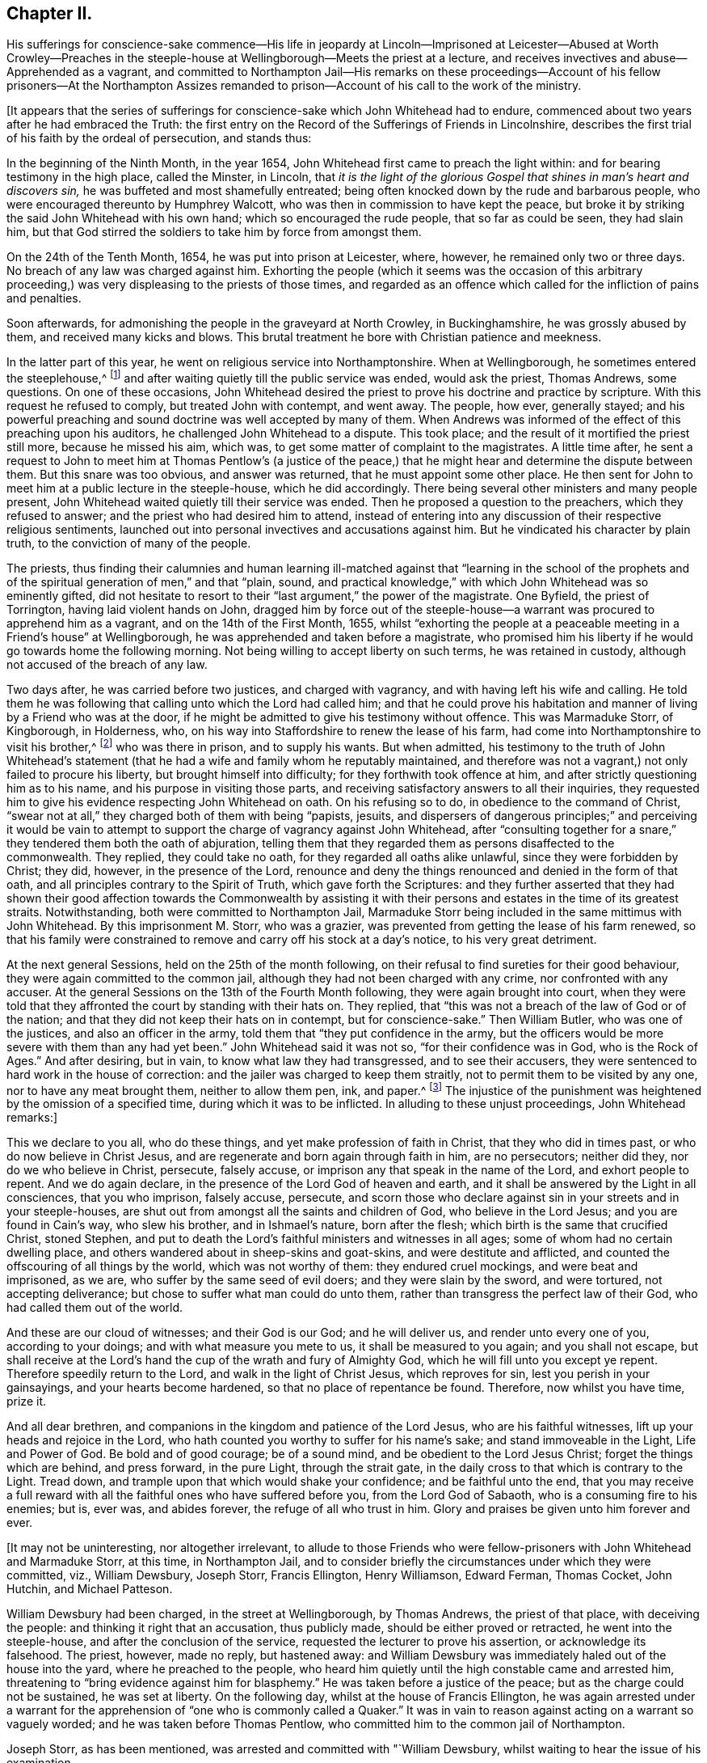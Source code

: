 == Chapter II.

His sufferings for conscience-sake commence--His life in jeopardy
at Lincoln--Imprisoned at Leicester--Abused at Worth Crowley--Preaches
in the steeple-house at Wellingborough--Meets the priest at a lecture,
and receives invectives and abuse--Apprehended as a vagrant,
and committed to Northampton Jail--His remarks on these proceedings--Account
of his fellow prisoners--At the Northampton Assizes remanded to
prison--Account of his call to the work of the ministry.

+++[+++It appears that the series of sufferings for conscience-sake
which John Whitehead had to endure,
commenced about two years after he had embraced the Truth:
the first entry on the [.book-title]#Record of the Sufferings of Friends in Lincolnshire,#
describes the first trial of his faith by the ordeal of persecution, and stands thus:

In the beginning of the Ninth Month, in the year 1654,
John Whitehead first came to preach the light within:
and for bearing testimony in the high place, called the Minster, in Lincoln,
that _it is the light of the glorious Gospel that
shines in man`'s heart and discovers sin,_
he was buffeted and most shamefully entreated;
being often knocked down by the rude and barbarous people,
who were encouraged thereunto by Humphrey Walcott,
who was then in commission to have kept the peace,
but broke it by striking the said John Whitehead with his own hand;
which so encouraged the rude people, that so far as could be seen, they had slain him,
but that God stirred the soldiers to take him by force from amongst them.

On the 24th of the Tenth Month, 1654, he was put into prison at Leicester, where,
however, he remained only two or three days.
No breach of any law was charged against him.
Exhorting the people (which it seems was the occasion of this arbitrary
proceeding,) was very displeasing to the priests of those times,
and regarded as an offence which called for the infliction of pains and penalties.

Soon afterwards, for admonishing the people in the graveyard at North Crowley,
in Buckinghamshire, he was grossly abused by them, and received many kicks and blows.
This brutal treatment he bore with Christian patience and meekness.

In the latter part of this year, he went on religious service into Northamptonshire.
When at Wellingborough, he sometimes entered the steeplehouse,^
footnote:[Concerning the practice which was not infrequent among the early Friends,
of entering places of public worship, under a sense of religious duty,
and "`declaring to the priests and people,
the burden of the word on their minds,`" our historian Gough says--
{footnote-paragraph-split}
"`This
people were not single at that time,
in their sentiments concerning the gospel liberty of prophesying; but the Independents,
as well as the Baptists, adopted the opinion,
that the ordained ministers or pastors had not, by any ordination of Christ,
or the order observed amongst the primitive Christians,
an exclusive right of speaking in the church,
but that all properly gifted might speak '`one by one,`' It had been,
during the time of the civil war, and still continued to be,
no unusual practice for laymen, soldiers and others,
to speak or preach in the public places of worship and elsewhere, with the connivance,
if not with the approbation, of the ruling powers.`"--Gough`'s
History of Friends, vol. i. p. 86.
{footnote-paragraph-split}
The fact that the preaching of Friends
in the steeple-houses was sometimes allowed without interruption,
and that the priest often answered their interrogations, and held disputations with them,
will tend to show that it was not the thing itself,
so much as the character and effects of their preaching,
which caused ecclesiastics to call on the arm of civil power to suppress the practice.
They were earnest to prevent the promulgation of principles,
which struck at the very foundation on which their system was built,
and which laid the axe of a free Gospel ministry to the root of a corrupt hierarchy;
for it was often not until they had been foiled by argument,
"`which they could neither gainsay nor resist,`"--not until
they began to perceive that the simple and illiterate Quaker
preachers were drawing away from them many of their auditors,
and those, frequently,
the most serious--not until they saw that "`their craft`" was in danger,
that they complained to the civil power, and requested its restrictive interference.
{footnote-paragraph-split}
We must not forget the strong persuasion--the
deep conviction which rested upon the minds of our early Friends,
that the then prevailing religious system was essentially
opposed to the pure and spiritual religion of the Gospel.
They were not less fully persuaded of this, nor, it may be added,
on less substantial grounds,
than John Huss or Martin Luther was of the antichristian character of the Romish church.
They believed themselves called upon to testify "`in the name of the Lord,`"
against a system which contained a woeful admixture of human invention,
and that they were sent by Him, like the prophet of old,
to declare against the Jeroboams of their day, who had dared to erect altars,
which He had not commanded, and to set up a priesthood contrary to his appointment.
For could that be a Christian Church,
which persecuted them with a cruel injustice?--were they
possessed of the "`charity which thinketh no evil,
and which hopeth all things,`" who when they failed to substantiate unfounded charges,
shuffled to other grounds of accusation, and laid snares for men, who, they well knew,
preferred to suffer, rather than act in opposition to the dictates of conscience?
The true church is to suffer tribulation in the world.
That body of men, wherever and what ever it be,
which is capable of persecuting for religion`'s sake,
is apostate in spirit and practice from the Church of Christ--it is not His!
The mock trials to which our early Friends were subjected,
remain as so many standing monuments of their innocence,
and of the wickedness of the high professors,--their enemies.]
and after waiting quietly till the public service was ended, would ask the priest,
Thomas Andrews, some questions.
On one of these occasions,
John Whitehead desired the priest to prove his doctrine and practice by scripture.
With this request he refused to comply, but treated John with contempt, and went away.
The people, how ever, generally stayed;
and his powerful preaching and sound doctrine was well accepted by many of them.
When Andrews was informed of the effect of this preaching upon his auditors,
he challenged John Whitehead to a dispute.
This took place; and the result of it mortified the priest still more,
because he missed his aim, which was, to get some matter of complaint to the magistrates.
A little time after,
he sent a request to John to meet him at Thomas Pentlow`'s (a justice
of the peace,) that he might hear and determine the dispute between them.
But this snare was too obvious, and answer was returned,
that he must appoint some other place.
He then sent for John to meet him at a public lecture in the steeple-house,
which he did accordingly.
There being several other ministers and many people present,
John Whitehead waited quietly till their service was ended.
Then he proposed a question to the preachers, which they refused to answer;
and the priest who had desired him to attend,
instead of entering into any discussion of their respective religious sentiments,
launched out into personal invectives and accusations against him.
But he vindicated his character by plain truth, to the conviction of many of the people.

The priests,
thus finding their calumnies and human learning ill-matched against that "`learning
in the school of the prophets and of the spiritual generation of men,`" and that "`plain,
sound, and practical knowledge,`" with which John Whitehead was so eminently gifted,
did not hesitate to resort to their "`last argument,`" the power of the magistrate.
One Byfield, the priest of Torrington, having laid violent hands on John,
dragged him by force out of the steeple-house--a
warrant was procured to apprehend him as a vagrant,
and on the 14th of the First Month, 1655,
whilst "`exhorting the people at a peaceable meeting in a Friend`'s house`" at Wellingborough,
he was apprehended and taken before a magistrate,
who promised him his liberty if he would go towards home the following morning.
Not being willing to accept liberty on such terms, he was retained in custody,
although not accused of the breach of any law.

Two days after, he was carried before two justices, and charged with vagrancy,
and with having left his wife and calling.
He told them he was following that calling unto which the Lord had called him;
and that he could prove his habitation and manner
of living by a Friend who was at the door,
if he might be admitted to give his testimony without offence.
This was Marmaduke Storr, of Kingborough, in Holderness, who,
on his way into Staffordshire to renew the lease of his farm,
had come into Northamptonshire to visit his brother,^
footnote:[Joseph Storr, who,
having gone to hear the issue of the examination of William Dewsbury,
on a charge of blasphemy, was arrested,
and being included in the same mittimus with W. D., was committed to Northampton Jail.
No accusation had been laid against him.]
who was there in prison, and to supply his wants.
But when admitted,
his testimony to the truth of John Whitehead`'s statement
(that he had a wife and family whom he reputably maintained,
and therefore was not a vagrant,) not only failed to procure his liberty,
but brought himself into difficulty; for they forthwith took offence at him,
and after strictly questioning him as to his name,
and his purpose in visiting those parts,
and receiving satisfactory answers to all their inquiries,
they requested him to give his evidence respecting John Whitehead on oath.
On his refusing so to do, in obedience to the command of Christ,
"`swear not at all,`" they charged both of them with being "`papists, jesuits,
and dispersers of dangerous principles;`" and perceiving it would be vain
to attempt to support the charge of vagrancy against John Whitehead,
after "`consulting together for a snare,`" they tendered them both the oath of abjuration,
telling them that they regarded them as persons disaffected to the commonwealth.
They replied, they could take no oath, for they regarded all oaths alike unlawful,
since they were forbidden by Christ; they did, however, in the presence of the Lord,
renounce and deny the things renounced and denied in the form of that oath,
and all principles contrary to the Spirit of Truth, which gave forth the Scriptures:
and they further asserted that they had shown their good affection towards the Commonwealth
by assisting it with their persons and estates in the time of its greatest straits.
Notwithstanding, both were committed to Northampton Jail,
Marmaduke Storr being included in the same mittimus with John Whitehead.
By this imprisonment M. Storr, who was a grazier,
was prevented from getting the lease of his farm renewed,
so that his family were constrained to remove and carry off his stock at a day`'s notice,
to his very great detriment.

At the next general Sessions, held on the 25th of the month following,
on their refusal to find sureties for their good behaviour,
they were again committed to the common jail,
although they had not been charged with any crime, nor confronted with any accuser.
At the general Sessions on the 13th of the Fourth Month following,
they were again brought into court,
when they were told that they affronted the court by standing with their hats on.
They replied, that "`this was not a breach of the law of God or of the nation;
and that they did not keep their hats on in contempt, but for conscience-sake.`"
Then William Butler, who was one of the justices, and also an officer in the army,
told them that "`they put confidence in the army,
but the officers would be more severe with them than any had yet been.`"
John Whitehead said it was not so, "`for their confidence was in God,
who is the Rock of Ages.`"
And after desiring, but in vain, to know what law they had transgressed,
and to see their accusers, they were sentenced to hard work in the house of correction:
and the jailer was charged to keep them straitly,
not to permit them to be visited by any one, nor to have any meat brought them,
neither to allow them pen, ink, and paper.^
footnote:[This order, as relates to prohibiting pen, ink, and paper, it appears,
was not strictly enforced, as John Whitehead, during his confinement, wrote a Treatise,
entitled The Enmity between the Two Seeds,
from which the foregoing account of his conversion,
and much of what immediately follows it, are extracted.
The con tents of the next Chapter were also written during this imprisonment.]
The injustice of the punishment was heightened by the omission of a specified time,
during which it was to be inflicted.
In alluding to these unjust proceedings, John Whitehead remarks:]

This we declare to you all, who do these things,
and yet make profession of faith in Christ, that they who did in times past,
or who do now believe in Christ Jesus,
and are regenerate and born again through faith in him, are no persecutors;
neither did they, nor do we who believe in Christ, persecute, falsely accuse,
or imprison any that speak in the name of the Lord, and exhort people to repent.
And we do again declare, in the presence of the Lord God of heaven and earth,
and it shall be answered by the Light in all consciences, that you who imprison,
falsely accuse, persecute,
and scorn those who declare against sin in your streets and in your steeple-houses,
are shut out from amongst all the saints and children of God,
who believe in the Lord Jesus; and you are found in Cain`'s way, who slew his brother,
and in Ishmael`'s nature, born after the flesh;
which birth is the same that crucified Christ, stoned Stephen,
and put to death the Lord`'s faithful ministers and witnesses in all ages;
some of whom had no certain dwelling place,
and others wandered about in sheep-skins and goat-skins,
and were destitute and afflicted, and counted the offscouring of all things by the world,
which was not worthy of them: they endured cruel mockings, and were beat and imprisoned,
as we are, who suffer by the same seed of evil doers; and they were slain by the sword,
and were tortured, not accepting deliverance;
but chose to suffer what man could do unto them,
rather than transgress the perfect law of their God,
who had called them out of the world.

And these are our cloud of witnesses; and their God is our God; and he will deliver us,
and render unto every one of you, according to your doings;
and with what measure you mete to us, it shall be measured to you again;
and you shall not escape,
but shall receive at the Lord`'s hand the cup of the wrath and fury of Almighty God,
which he will fill unto you except ye repent.
Therefore speedily return to the Lord, and walk in the light of Christ Jesus,
which reproves for sin, lest you perish in your gainsayings,
and your hearts become hardened, so that no place of repentance be found.
Therefore, now whilst you have time, prize it.

And all dear brethren, and companions in the kingdom and patience of the Lord Jesus,
who are his faithful witnesses, lift up your heads and rejoice in the Lord,
who hath counted you worthy to suffer for his name`'s sake;
and stand immoveable in the Light, Life and Power of God.
Be bold and of good courage; be of a sound mind,
and be obedient to the Lord Jesus Christ; forget the things which are behind,
and press forward, in the pure Light, through the strait gate,
in the daily cross to that which is contrary to the Light.
Tread down, and trample upon that which would shake your confidence;
and be faithful unto the end,
that you may receive a full reward with all the faithful
ones who have suffered before you,
from the Lord God of Sabaoth, who is a consuming fire to his enemies; but is, ever was,
and abides forever, the refuge of all who trust in him.
Glory and praises be given unto him forever and ever.

+++[+++It may not be uninteresting, nor altogether irrelevant,
to allude to those Friends who were fellow-prisoners
with John Whitehead and Marmaduke Storr,
at this time, in Northampton Jail,
and to consider briefly the circumstances under which they were committed, viz.,
William Dewsbury, Joseph Storr, Francis Ellington, Henry Williamson, Edward Ferman,
Thomas Cocket, John Hutchin, and Michael Patteson.

William Dewsbury had been charged, in the street at Wellingborough, by Thomas Andrews,
the priest of that place, with deceiving the people:
and thinking it right that an accusation, thus publicly made,
should be either proved or retracted, he went into the steeple-house,
and after the conclusion of the service, requested the lecturer to prove his assertion,
or acknowledge its falsehood.
The priest, however, made no reply, but hastened away:
and William Dewsbury was immediately haled out of the house into the yard,
where he preached to the people,
who heard him quietly until the high constable came and arrested him,
threatening to "`bring evidence against him for blasphemy.`"
He was taken before a justice of the peace; but as the charge could not be sustained,
he was set at liberty.
On the following day, whilst at the house of Francis Ellington,
he was again arrested under a warrant for the apprehension
of "`one who is commonly called a Quaker.`"
It was in vain to reason against acting on a warrant so vaguely worded;
and he was taken before Thomas Pentlow,
who committed him to the common jail of Northampton.

Joseph Storr, as has been mentioned, was arrested and committed with "`William Dewsbury,
whilst waiting to hear the issue of his examination.

Francis Ellington was an extensive woollen manufacturer, and resided at Wellingborough.
He went to Northampton to hear the examination of his friends,
and was then charged by the justices with a misdemeanour,
because he had written a letter to them,
in which he accused them of injustice towards William Dewsbury and Joseph Storr; and,
on his refusing to give security for good behaviour, he was sent to the same prison.

Henry Williamson from Cumberland,
who stated on his examination that he was moved of
the Lord to come thither to declare his word,
was imprisoned for speaking to the people after the public service was concluded.

Edward Ferman, who was a shoemaker in the employment of Thomas Cocket, next mentioned,
having addressed the people in the steeple-house at Farndon,
after the priest had ended his performance,
was charged with interrupting him in his service;
but the priest failing to substantiate his charge,
Edward Ferman was committed to prison for three months as a vagrant.

Thomas Cocket, of Dingley, having applied to the justices on behalf of Edward Ferman,
testifying that he was not a vagrant, but an industrious, honest man,
was required to find security for good behaviour,
on pretence that he had written an abusive letter to one Justice Brown;^
footnote:[This letter consists of about six lines;
the only part that could by any possibility be construed into abuse is
the concluding sentence--"`In persecuting one of Christ`'s little ones,
thou hast done it unto Him, and woe is thy portion.`"]
and on refusing to do so, was sent to jail with his brethren.

John Hutchin and Michael Patteson were sent to prison
at the instigation of the priest of Wellingborough,
under pretence of their having disturbed him in his office.
This disturbance appears to have consisted in their entering
the steeple-house and standing there in silence,
whilst he was preaching.

These men, having been thus unjustly imprisoned,
were retained in jail until the Northampton Assizes, held on the 21st of Fifth Month,
1655, when they were brought before the Judge, Edward Atkins.
He inquired of the jailer whether the men who were standing at the bar were prisoners;
and on being answered affirmatively,
told him he deserved to be fined ten pounds for allowing them to come before him covered.
He had apparently received information respecting them out of court,
and although more than "`willing to do their enemies a pleasure,`" was led during
the examination to blame them for irregularity in their proceedings towards Friends,
inquiring, "`why they troubled him with that which there was no matter of fact in?`"
William Dewsbury was the only one who had any witness brought against him;
one Robert Beeton declared upon oath that, "`on the 29th of December, 1654,
he (William Dewsbury) went into the Church at Wellingborough,
and stood with his hat on in the time of the sermon and prayer,
and after the minister had done, spoke these words, '`The priests preach for hire,
and the people love to have it so;
but what will ye do in the end thereof?`' with other railing words,
which made a disturbance among the people.`"
The others were called up; but were scarcely allowed to say anything in their defence,
or rather in claim of justice.
When they urged that as the charges brought against them, (trivial as they were,
and involving the breach of no law), had not been proved by witnesses,
they ought to be acquitted, the Judge replied, "`Common fame is a good accuser,
though not a good judge; yet I am satisfied, from what I have heard,
to continue you in prison,
unless you will lay in bond to be of good behaviour and appear at the next assizes,
for you are by common fame accused to be a dangerous
people and breakers of the public peace.`"
They were accordingly taken back to the prison.

In allusion to an absurd demand made by Thomas Pentlow and Thomas Andrews to John Whitehead,
that he should prove by the Scriptures that he was sent to preach the Gospel in Northamptonshire,
he says:]

I having received Christ Jesus, am by him sent to preach the Gospel,
and not by man nor by the will of man; and the Gospel which I declare,
I have freely received not from man, nor by man, neither was I taught it,
but by the revelation of Jesus Christ,
who by the working of his power hath made me a minister of the Spirit,
not of the letter nor of man.
And this call is not contrary to the Scripture;
but is the same that the holy men of God witnessed,
who were eye-witnesses and ministers of the Word;
and did declare the things they had heard and seen,
and were taught by the revelation of Jesus Christ;
and they were sent by him from city to city, and from village to village,
to preach the Gospel; and they knew his voice,
and were by his Spirit shown where the Lord had much people,
and directed whither they should go, and not by man nor by the Scripture.
The Lord Jesus, of whom the Scripture testifieth,
called them by name and sent them forth, and they knew his voice.
And the same Christ hath called me, and I know his voice,
whom the Father hath revealed in me by the working of his mighty power.
And by his Spirit I was commanded to leave my near and dear relations and outward employments,
to preach Christ Jesus the Light of the world to them that dwell in the earth,
which the darkness covers, and to turn their minds from darkness to the "`true Light,
which lighteth every man that cometh into the world,`"
and from the power of Satan unto God.
(Acts 26:18;
John 1:9) And by the Spirit of the Lord Jesus I am directed whither I shall go,
as the true ministers of Christ ever were:
and a dispensation of the Gospel is committed unto me, not by the will of man,
but by the will of God, and woe unto me if I preach it not:
but the love of Christ Jesus constrains me to declare it,
and to spread it abroad in the world, that men may believe and be saved.
And this call is not contrary to the Scripture,
but the same that all the ministers of Christ had, as the Scripture testifieth.
But I know that I shall be as one speaking parables,
and not be believed by the sons of the bondwoman, who are born after the flesh,
and persecute those who are born after the Spirit.
For they are a wicked and adulterous generation, and seek after a sign,
saying to those who are sent by the Spirit to preach Christ crucified and risen again,
the Light of the world, "`If you be sent, as the Apostles were,
and have the same Spirit that they had, show us a sign or a miracle,
that we may see it and believe.`"

+++[+++After remarking,
that in the primitive Church the power to work miracles was not conferred
on all who had the same Spirit and by it testified of the Truth;
and that the unbelieving Jews sought for a sign of Christ,
but had none given but that of the prophet Jonas, he continues:^
footnote:[It may not be amiss to remind the reader of the
following remarkable paragraph in G. Fox`'s Journal,
1649:--"`Many great and wonderful things were wrought
by the Heavenly Power in those days;
for the Lord made bare his omnipotent arm,
and manifested his power to the astonishment of many;
by the healing virtue whereof many have been delivered from great infirmities,
and the devils were made subject through his name;
of which particular instances might be given,
beyond what this unbelieving age is able to receive or bear.`"]]

But I testify unto you that, except ye believe in the Light, and walk in the Light,
you shall die in your sins: and the Light which convinces you of sin,
will witness God to be just in your condemnation.
(John 3:19) And I to Him shall be a sweet savour,
both in them that are saved and in them that perish;
who am not sent to feed the wise of the world with knowledge,
nor those who stumble at the Light with a sign, but to preach Jesus Christ,
the Light of the world, (who was crucified and is risen again,) and the daily cross:
and this is to them that perish, foolishness; but to those who are saved,
the power of God and the wisdom of God.
